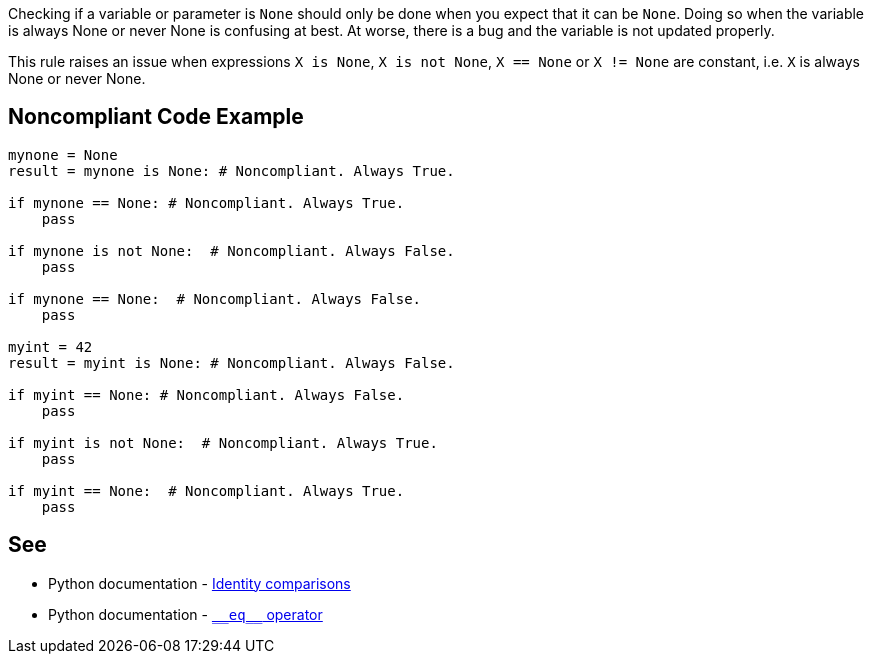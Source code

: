 Checking if a variable or parameter is ``++None++`` should only be done when you expect that it can be ``++None++``. Doing so when the variable is always None or never None is confusing at best. At worse, there is a bug and the variable is not updated properly.


This rule raises an issue when expressions ``++X is None++``, ``++X is not None++``, ``++X == None++`` or ``++X != None++`` are constant, i.e. ``++X++`` is always None or never None.

== Noncompliant Code Example

----
mynone = None
result = mynone is None: # Noncompliant. Always True.

if mynone == None: # Noncompliant. Always True.
    pass

if mynone is not None:  # Noncompliant. Always False.
    pass

if mynone == None:  # Noncompliant. Always False.
    pass

myint = 42
result = myint is None: # Noncompliant. Always False.

if myint == None: # Noncompliant. Always False.
    pass

if myint is not None:  # Noncompliant. Always True.
    pass

if myint == None:  # Noncompliant. Always True.
    pass
----

:link-with-uscores1: https://docs.python.org/3/reference/datamodel.html#object.__eq__

== See

* Python documentation - https://docs.python.org/3/reference/expressions.html#is-not[Identity comparisons]
* Python documentation - {link-with-uscores1}[``++__eq__++`` operator]

